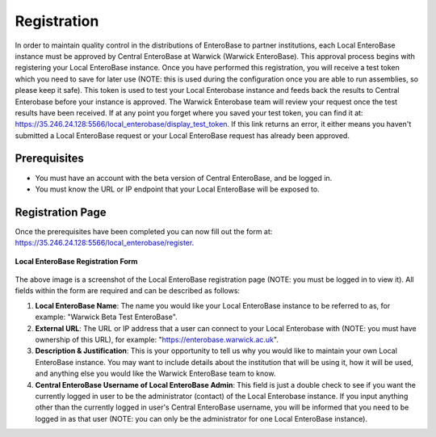 Registration
---------------

In order to maintain quality control in the distributions of EnteroBase to partner institutions, each Local EnteroBase instance must be approved by Central EnteroBase at Warwick (Warwick EnteroBase). This approval process begins with registering your Local EnteroBase instance. Once you have performed this registration, you will receive a test token which you need to save for later use (NOTE: this is used during the configuration once you are able to run assemblies, so please keep it safe). This token is used to test your Local Enterobase instance and feeds back the results to Central Enterobase before your instance is approved. The Warwick Enterobase team will review your request once the test results have been received. If at any point you forget where you saved your test token, you can find it at: https://35.246.24.128:5566/local_enterobase/display_test_token. If this link returns an error, it either means you haven't submitted a Local EnteroBase request or your Local EnteroBase request has already been approved.

Prerequisites
==============

* You must have an account with the beta version of Central EnteroBase, and be logged in.
* You must know the URL or IP endpoint that your Local EnteroBase will be exposed to.

Registration Page
==================

Once the prerequisites have been completed you can now fill out the form at: https://35.246.24.128:5566/local_enterobase/register.

.. figure:: ../images/local_enterobase_registration_screenshot.png
   :width: 600
   :align: center
   :alt: Local EnteroBase Registration Form

   **Local EnteroBase Registration Form**

The above image is a screenshot of the Local EnteroBase registration page (NOTE: you must be logged in to view it). All fields within the form are required and can be described as follows:

1. **Local EnteroBase Name**: The name you would like your Local EnteroBase instance to be referred to as, for example: "Warwick Beta Test EnteroBase".
2. **External URL**: The URL or IP address that a user can connect to your Local Enterobase with (NOTE: you must have ownership of this URL), for example: "https://enterobase.warwick.ac.uk".
3. **Description & Justification**: This is your opportunity to tell us why you would like to maintain your own Local EnteroBase instance. You may want to include details about the institution that will be using it, how it will be used, and anything else you would like the Warwick EnteroBase team to know.
4. **Central EnteroBase Username of Local EnteroBase Admin**: This field is just a double check to see if you want the currently logged in user to be the administrator (contact) of the Local Enterobase instance. If you input anything other than the currently logged in user's Central EnteroBase username, you will be informed that you need to be logged in as that user (NOTE: you can only be the administrator for one Local EnteroBase instance).
